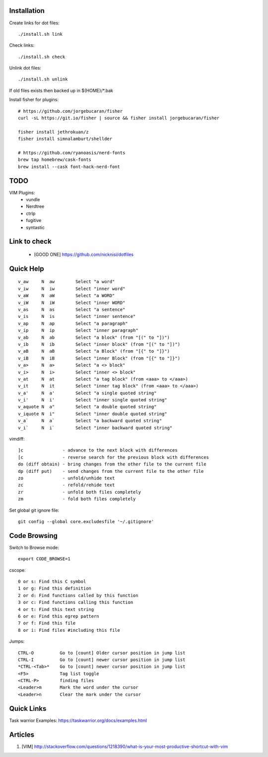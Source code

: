 
Installation
============


Create links for dot files::

        ./install.sh link

Check links::

        ./install.sh check

Unlink dot files::

        ./install.sh unlink

If old files exists then backed up in ${HOME}/\*.bak


Install fisher for plugins::

    # https://github.com/jorgebucaran/fisher
    curl -sL https://git.io/fisher | source && fisher install jorgebucaran/fisher

    fisher install jethrokuan/z
    fisher install simnalamburt/shellder

    # https://github.com/ryanoasis/nerd-fonts
    brew tap homebrew/cask-fonts
    brew install --cask font-hack-nerd-font

TODO
====

VIM Plugins:
    - vundle
    - Nerdtree
    - ctrlp
    - fugitive
    - syntastic

Link to check
=============

    - [GOOD ONE] https://github.com/nicknisi/dotfiles


Quick Help
==========

::

    v_aw     N  aw        Select "a word"
    v_iw     N  iw        Select "inner word"
    v_aW     N  aW        Select "a WORD"
    v_iW     N  iW        Select "inner WORD"
    v_as     N  as        Select "a sentence"
    v_is     N  is        Select "inner sentence"
    v_ap     N  ap        Select "a paragraph"
    v_ip     N  ip        Select "inner paragraph"
    v_ab     N  ab        Select "a block" (from "[(" to "])")
    v_ib     N  ib        Select "inner block" (from "[(" to "])")
    v_aB     N  aB        Select "a Block" (from "[{" to "]}")
    v_iB     N  iB        Select "inner Block" (from "[{" to "]}")
    v_a>     N  a>        Select "a <> block"
    v_i>     N  i>        Select "inner <> block"
    v_at     N  at        Select "a tag block" (from <aaa> to </aaa>)
    v_it     N  it        Select "inner tag block" (from <aaa> to </aaa>)
    v_a'     N  a'        Select "a single quoted string"
    v_i'     N  i'        Select "inner single quoted string"
    v_aquote N  a"        Select "a double quoted string"
    v_iquote N  i"        Select "inner double quoted string"
    v_a`     N  a`        Select "a backward quoted string"
    v_i`     N  i`        Select "inner backward quoted string"

vimdiff::

	]c               - advance to the next block with differences
	[c               - reverse search for the previous block with differences
	do (diff obtain) - bring changes from the other file to the current file
	dp (diff put)    - send changes from the current file to the other file
	zo               - unfold/unhide text
	zc               - refold/rehide text
	zr               - unfold both files completely
	zm               - fold both files completely

Set global git ignore file::

    git config --global core.excludesfile '~/.gitignore'

Code Browsing
==============

Switch to Browse mode::

  export CODE_BROWSE=1

cscope::

    0 or s: Find this C symbol
    1 or g: Find this definition
    2 or d: Find functions called by this function
    3 or c: Find functions calling this function
    4 or t: Find this text string
    6 or e: Find this egrep pattern
    7 or f: Find this file
    8 or i: Find files #including this file

Jumps::

    CTRL-O          Go to [count] Older cursor position in jump list
    CTRL-I          Go to [count] newer cursor position in jump list
    *CTRL-<Tab>*    Go to [count] newer cursor position in jump list
    <F5>            Tag list toggle
    <CTRL-P>        finding files
    <Leader>m       Mark the word under the cursor
    <Leader>n       Clear the mark under the cursor

Quick Links
===========

Task warrior Examples: https://taskwarrior.org/docs/examples.html


Articles
========

#. [VIM] http://stackoverflow.com/questions/1218390/what-is-your-most-productive-shortcut-with-vim
